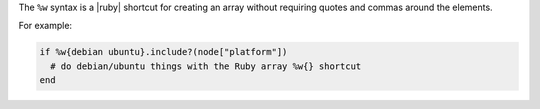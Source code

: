 .. The contents of this file are included in multiple topics.
.. This file should not be changed in a way that hinders its ability to appear in multiple documentation sets.

The ``%w`` syntax is a |ruby| shortcut for creating an array without requiring quotes and commas around the elements.

For example:

.. code-block:: ruby

   if %w{debian ubuntu}.include?(node["platform"])
     # do debian/ubuntu things with the Ruby array %w{} shortcut
   end 


